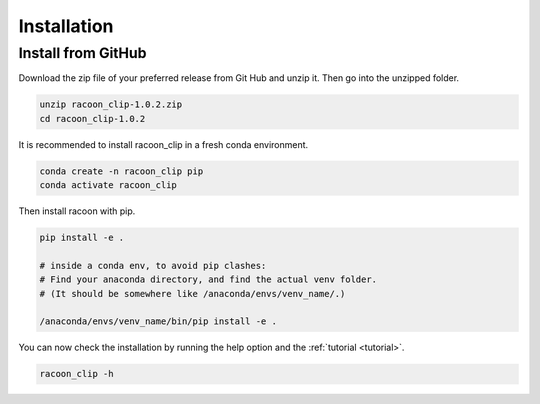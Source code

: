 Installation
=========================


Install from GitHub
---------------------

Download the zip file of your preferred release from Git Hub and unzip it. Then go into the unzipped folder.

.. code:: bash

   unzip racoon_clip-1.0.2.zip
   cd racoon_clip-1.0.2


It is recommended to install racoon_clip in a fresh conda environment.

.. code:: bash

   conda create -n racoon_clip pip
   conda activate racoon_clip

Then install racoon with pip.

.. code:: bash

   pip install -e .

   # inside a conda env, to avoid pip clashes: 
   # Find your anaconda directory, and find the actual venv folder. 
   # (It should be somewhere like /anaconda/envs/venv_name/.)

   /anaconda/envs/venv_name/bin/pip install -e .

You can now check the installation by running the help option and the :ref:`tutorial <tutorial>`.

.. code:: bash

   racoon_clip -h

